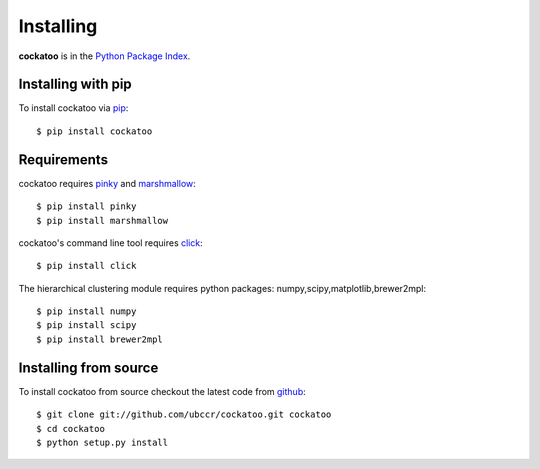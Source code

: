 Installing
======================
.. highlight:: bash

**cockatoo** is in the `Python Package Index <http://pypi.python.org/pypi/cockatoo/>`_.

Installing with pip
-------------------

To install cockatoo via `pip <http://pypi.python.org/pypi/pip>`_::

  $ pip install cockatoo

Requirements
-------------------

cockatoo requires `pinky <https://github.com/ubccr/pinky>`_ and `marshmallow <http://marshmallow.readthedocs.org>`_::

  $ pip install pinky
  $ pip install marshmallow

cockatoo's command line tool requires `click <http://click.pocoo.org/>`_::

  $ pip install click

The hierarchical clustering module requires python packages: numpy,scipy,matplotlib,brewer2mpl::
    
  $ pip install numpy
  $ pip install scipy
  $ pip install brewer2mpl

Installing from source
-----------------------

To install cockatoo from source checkout the latest code from `github <https://github.com/ubccr/cockatoo>`_::

  $ git clone git://github.com/ubccr/cockatoo.git cockatoo
  $ cd cockatoo
  $ python setup.py install
